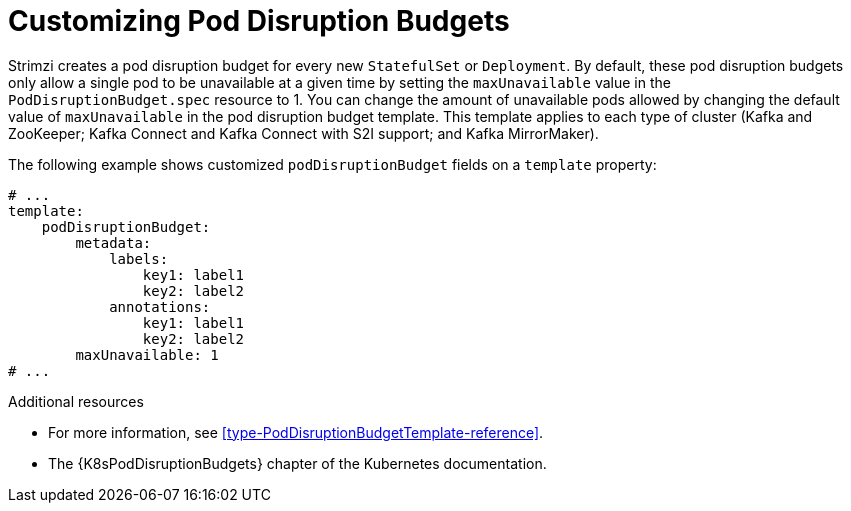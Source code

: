 // This assembly is included in the following assemblies:
//
// assembly-customizing-deployments.adoc

[id='con-customizing-pod-disruption-budgets-{context}']
= Customizing Pod Disruption Budgets

Strimzi creates a pod disruption budget for every new `StatefulSet` or `Deployment`.
By default, these pod disruption budgets only allow a single pod to be unavailable at a given time by setting the `maxUnavailable` value in the `PodDisruptionBudget.spec` resource to 1.
You can change the amount of unavailable pods allowed by changing the default value of `maxUnavailable` in the pod disruption budget template.
This template applies to each type of cluster (Kafka and ZooKeeper; Kafka Connect and Kafka Connect with S2I support; and Kafka MirrorMaker).

The following example shows customized `podDisruptionBudget` fields on a `template` property:

[source,yaml,subs=attributes+]
----
# ...
template:
    podDisruptionBudget:
        metadata:
            labels:
                key1: label1
                key2: label2
            annotations:
                key1: label1
                key2: label2
        maxUnavailable: 1
# ...
----

.Additional resources

* For more information, see xref:type-PodDisruptionBudgetTemplate-reference[].
* The {K8sPodDisruptionBudgets} chapter of the Kubernetes documentation.